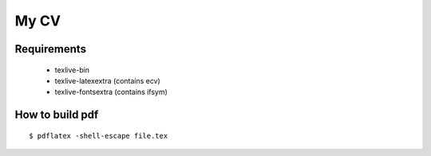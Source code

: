 =====
My CV
=====


Requirements
------------

 - texlive-bin
 - texlive-latexextra (contains ecv)
 - texlive-fontsextra (contains ifsym)


How to build pdf
----------------

::

    $ pdflatex -shell-escape file.tex
